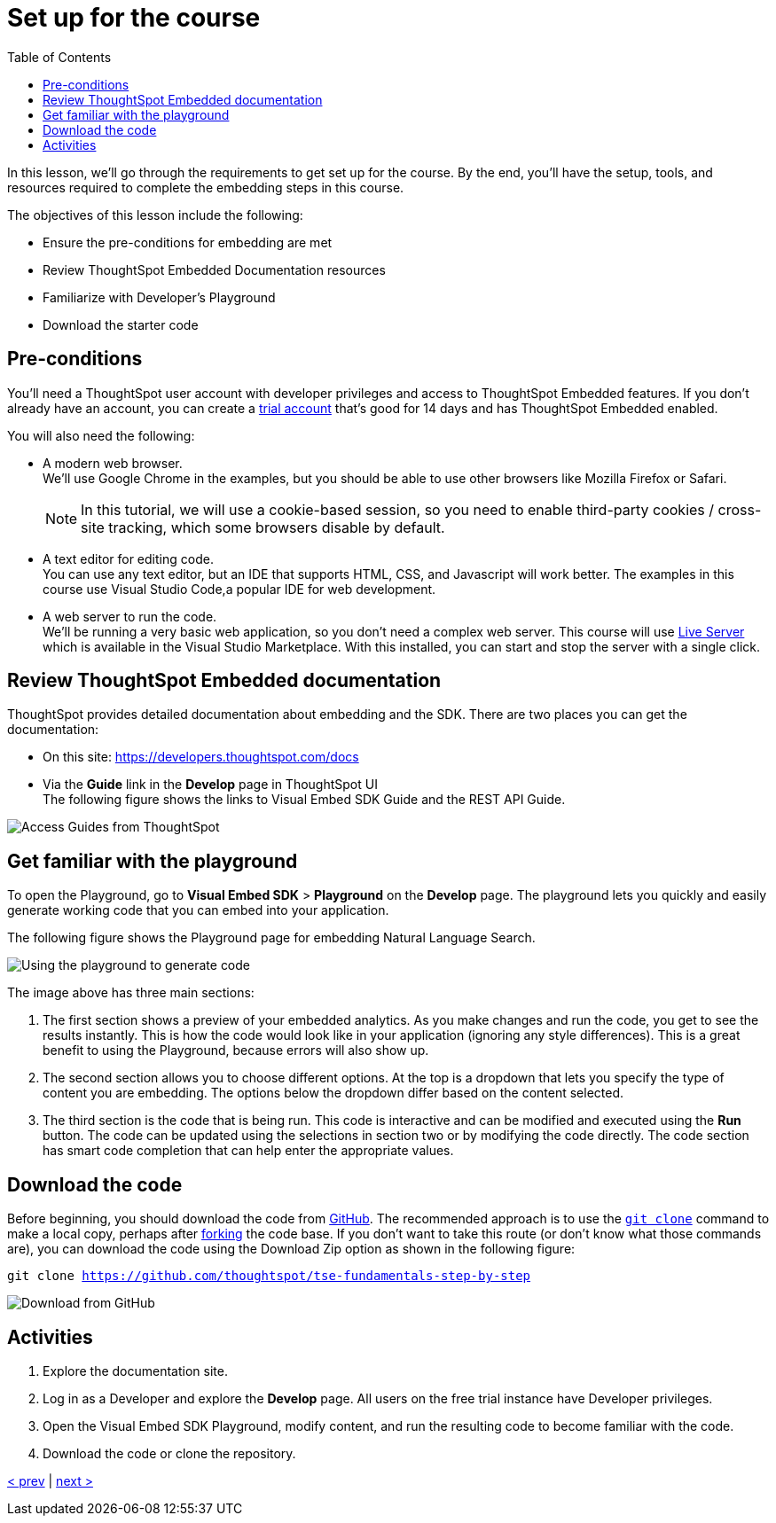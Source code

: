 = Set up for the course
:toc: true
:toclevels: 3

:page-title: Set up for the course
:page-pageid: tse-fundamentals__lesson-02
:page-description: Learn how to set up for the course, including prerequisites, documentation resources, Developer's Playground, and downloading starter code.

In this lesson, we'll go through the requirements to get set up for the course. By the end, you'll  have the setup, tools, and resources required to complete the embedding steps in this course.

The objectives of this lesson include the following:

* Ensure the pre-conditions for embedding are met
* Review ThoughtSpot Embedded Documentation resources
* Familiarize with Developer's Playground
* Download the starter code

== Pre-conditions

You'll need a ThoughtSpot user account with developer privileges and access to ThoughtSpot Embedded features. If you don't already have an account, you can create a link:https://www.thoughtspot.com/trial?tsref=ts-dev-training[trial account, window=_blank] that's good for 14 days and has ThoughtSpot Embedded enabled.

You will also need the following:

* A modern web browser. +
We'll use Google Chrome in the examples, but you should be able to use other browsers like Mozilla Firefox or Safari.
+
[NOTE]
====
In this tutorial, we will use a cookie-based session, so you need to enable third-party cookies / cross-site tracking, which some browsers disable by default.
====
* A text editor for editing code. +
You can use any text editor, but an IDE that supports HTML, CSS, and Javascript will work better. The examples in this course use Visual Studio Code,a popular IDE for web development.
* A web server to run the code. +
We'll be running a very basic web application, so you don't need a complex web server. This course will use link:https://marketplace.visualstudio.com/items?itemName=ritwickdey.LiveServer[Live Server, window=_blank] which is available in the Visual Studio Marketplace. With this installed, you can start and stop the server with a single click.

== Review ThoughtSpot Embedded documentation

ThoughtSpot provides detailed documentation about embedding and the SDK. There are two places you can get the documentation:

* On this site: link:https://developers.thoughtspot.com/docs[https://developers.thoughtspot.com/docs]
* Via the *Guide* link in the *Develop* page in ThoughtSpot UI +
The following figure shows the links to Visual Embed SDK Guide and the REST API Guide.

[.widthAuto]
[.bordered]
image:images/tutorials/tse-fundamentals/lesson-02-doc-links.png[Access Guides from ThoughtSpot]

== Get familiar with the playground

To open the Playground, go to  *Visual Embed SDK* > *Playground* on the *Develop* page. The playground lets you quickly and easily generate working code that you can embed into your application.

The following figure shows the Playground page for embedding Natural Language Search.

[.widthAuto]
[.bordered]
image:images/tutorials/tse-fundamentals/lesson-02-playground-sage-search.png[Using the playground to generate code, scale=50%]

The image above has three main sections:

1. The first section shows a preview of your embedded analytics. As you make changes and run the code, you get to see the results instantly. This is how the code would look like in your application (ignoring any style differences). This is a great benefit to using the Playground, because errors will also show up.
2. The second section allows you to choose different options. At the top is a dropdown that lets you specify the type of content you are embedding. The options below the dropdown differ based on the content selected.
3. The third section is the code that is being run. This code is interactive and can be modified and executed using the *Run* button. The code can be updated using the selections in section two or by modifying the code directly. The code section has smart code completion that can help enter the appropriate values.

== Download the code

Before beginning, you should download the code from link:https://github.com/thoughtspot/tse-fundamentals-step-by-step[GitHub, window=_blank]. The recommended approach is to use the link:https://github.com/git-guides/git-clone[`git clone`, window=_blank] command to make a local copy, perhaps after link:https://docs.github.com/en/get-started/quickstart/fork-a-repo[forking, window=_blank] the code base. If you don't want to take this route (or don't know what those commands are), you can download the code using the Download Zip option as shown in the following figure:

`git clone https://github.com/thoughtspot/tse-fundamentals-step-by-step`

[.widthAuto]
[.bordered]
image:images/tutorials/tse-fundamentals/lesson-02-download-git.png[Download from GitHub]

== Activities

1. Explore the documentation site.
2. Log in as a Developer and explore the *Develop* page. All users on the free trial instance have Developer privileges.
3. Open the Visual Embed SDK Playground, modify content, and run the resulting code to become familiar with the code.
4. Download the code or clone the repository.

xref:tse-fundamentals-lesson-01.adoc[< prev] | xref:tse-fundamentals-lesson-03.adoc[next >]
